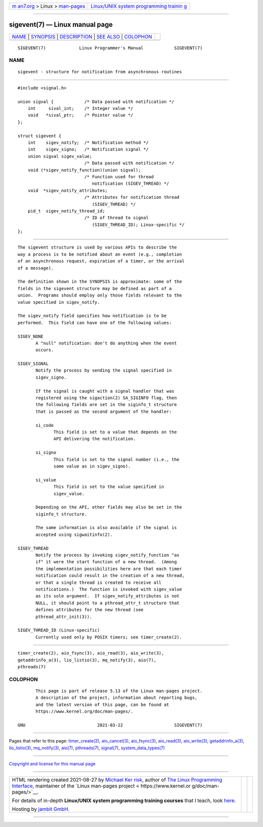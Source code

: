 .. container:: page-top

.. container:: nav-bar

   +----------------------------------+----------------------------------+
   | `m                               | `Linux/UNIX system programming   |
   | an7.org <../../../index.html>`__ | trainin                          |
   | > Linux >                        | g <http://man7.org/training/>`__ |
   | `man-pages <../index.html>`__    |                                  |
   +----------------------------------+----------------------------------+

--------------

sigevent(7) — Linux manual page
===============================

+-----------------------------------+-----------------------------------+
| `NAME <#NAME>`__ \|               |                                   |
| `SYNOPSIS <#SYNOPSIS>`__ \|       |                                   |
| `DESCRIPTION <#DESCRIPTION>`__ \| |                                   |
| `SEE ALSO <#SEE_ALSO>`__ \|       |                                   |
| `COLOPHON <#COLOPHON>`__          |                                   |
+-----------------------------------+-----------------------------------+
| .. container:: man-search-box     |                                   |
+-----------------------------------+-----------------------------------+

::

   SIGEVENT(7)             Linux Programmer's Manual            SIGEVENT(7)

NAME
-------------------------------------------------

::

          sigevent - structure for notification from asynchronous routines


---------------------------------------------------------

::

          #include <signal.h>

          union sigval {            /* Data passed with notification */
              int     sival_int;    /* Integer value */
              void   *sival_ptr;    /* Pointer value */
          };

          struct sigevent {
              int    sigev_notify;  /* Notification method */
              int    sigev_signo;   /* Notification signal */
              union sigval sigev_value;
                                    /* Data passed with notification */
              void (*sigev_notify_function)(union sigval);
                                    /* Function used for thread
                                       notification (SIGEV_THREAD) */
              void  *sigev_notify_attributes;
                                    /* Attributes for notification thread
                                       (SIGEV_THREAD) */
              pid_t  sigev_notify_thread_id;
                                    /* ID of thread to signal
                                       (SIGEV_THREAD_ID); Linux-specific */
          };


---------------------------------------------------------------

::

          The sigevent structure is used by various APIs to describe the
          way a process is to be notified about an event (e.g., completion
          of an asynchronous request, expiration of a timer, or the arrival
          of a message).

          The definition shown in the SYNOPSIS is approximate: some of the
          fields in the sigevent structure may be defined as part of a
          union.  Programs should employ only those fields relevant to the
          value specified in sigev_notify.

          The sigev_notify field specifies how notification is to be
          performed.  This field can have one of the following values:

          SIGEV_NONE
                 A "null" notification: don't do anything when the event
                 occurs.

          SIGEV_SIGNAL
                 Notify the process by sending the signal specified in
                 sigev_signo.

                 If the signal is caught with a signal handler that was
                 registered using the sigaction(2) SA_SIGINFO flag, then
                 the following fields are set in the siginfo_t structure
                 that is passed as the second argument of the handler:

                 si_code
                        This field is set to a value that depends on the
                        API delivering the notification.

                 si_signo
                        This field is set to the signal number (i.e., the
                        same value as in sigev_signo).

                 si_value
                        This field is set to the value specified in
                        sigev_value.

                 Depending on the API, other fields may also be set in the
                 siginfo_t structure.

                 The same information is also available if the signal is
                 accepted using sigwaitinfo(2).

          SIGEV_THREAD
                 Notify the process by invoking sigev_notify_function "as
                 if" it were the start function of a new thread.  (Among
                 the implementation possibilities here are that each timer
                 notification could result in the creation of a new thread,
                 or that a single thread is created to receive all
                 notifications.)  The function is invoked with sigev_value
                 as its sole argument.  If sigev_notify_attributes is not
                 NULL, it should point to a pthread_attr_t structure that
                 defines attributes for the new thread (see
                 pthread_attr_init(3)).

          SIGEV_THREAD_ID (Linux-specific)
                 Currently used only by POSIX timers; see timer_create(2).


---------------------------------------------------------

::

          timer_create(2), aio_fsync(3), aio_read(3), aio_write(3),
          getaddrinfo_a(3), lio_listio(3), mq_notify(3), aio(7),
          pthreads(7)

COLOPHON
---------------------------------------------------------

::

          This page is part of release 5.13 of the Linux man-pages project.
          A description of the project, information about reporting bugs,
          and the latest version of this page, can be found at
          https://www.kernel.org/doc/man-pages/.

   GNU                            2021-03-22                    SIGEVENT(7)

--------------

Pages that refer to this page:
`timer_create(2) <../man2/timer_create.2.html>`__, 
`aio_cancel(3) <../man3/aio_cancel.3.html>`__, 
`aio_fsync(3) <../man3/aio_fsync.3.html>`__, 
`aio_read(3) <../man3/aio_read.3.html>`__, 
`aio_write(3) <../man3/aio_write.3.html>`__, 
`getaddrinfo_a(3) <../man3/getaddrinfo_a.3.html>`__, 
`lio_listio(3) <../man3/lio_listio.3.html>`__, 
`mq_notify(3) <../man3/mq_notify.3.html>`__, 
`aio(7) <../man7/aio.7.html>`__, 
`pthreads(7) <../man7/pthreads.7.html>`__, 
`signal(7) <../man7/signal.7.html>`__, 
`system_data_types(7) <../man7/system_data_types.7.html>`__

--------------

`Copyright and license for this manual
page <../man7/sigevent.7.license.html>`__

--------------

.. container:: footer

   +-----------------------+-----------------------+-----------------------+
   | HTML rendering        |                       | |Cover of TLPI|       |
   | created 2021-08-27 by |                       |                       |
   | `Michael              |                       |                       |
   | Ker                   |                       |                       |
   | risk <https://man7.or |                       |                       |
   | g/mtk/index.html>`__, |                       |                       |
   | author of `The Linux  |                       |                       |
   | Programming           |                       |                       |
   | Interface <https:     |                       |                       |
   | //man7.org/tlpi/>`__, |                       |                       |
   | maintainer of the     |                       |                       |
   | `Linux man-pages      |                       |                       |
   | project <             |                       |                       |
   | https://www.kernel.or |                       |                       |
   | g/doc/man-pages/>`__. |                       |                       |
   |                       |                       |                       |
   | For details of        |                       |                       |
   | in-depth **Linux/UNIX |                       |                       |
   | system programming    |                       |                       |
   | training courses**    |                       |                       |
   | that I teach, look    |                       |                       |
   | `here <https://ma     |                       |                       |
   | n7.org/training/>`__. |                       |                       |
   |                       |                       |                       |
   | Hosting by `jambit    |                       |                       |
   | GmbH                  |                       |                       |
   | <https://www.jambit.c |                       |                       |
   | om/index_en.html>`__. |                       |                       |
   +-----------------------+-----------------------+-----------------------+

--------------

.. container:: statcounter

   |Web Analytics Made Easy - StatCounter|

.. |Cover of TLPI| image:: https://man7.org/tlpi/cover/TLPI-front-cover-vsmall.png
   :target: https://man7.org/tlpi/
.. |Web Analytics Made Easy - StatCounter| image:: https://c.statcounter.com/7422636/0/9b6714ff/1/
   :class: statcounter
   :target: https://statcounter.com/

